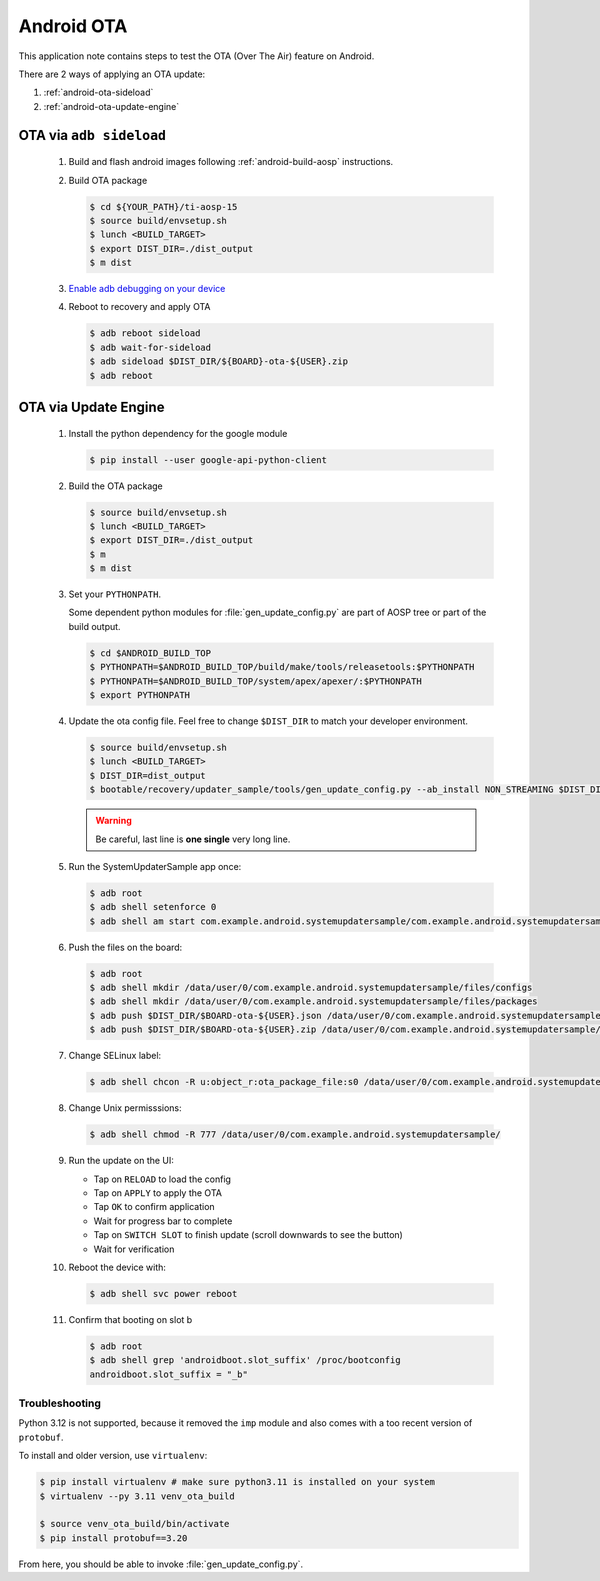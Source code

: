###########
Android OTA
###########

This application note contains steps to test the OTA (Over The Air) feature on Android.

There are 2 ways of applying an OTA update:

1. :ref:`android-ota-sideload`
2. :ref:`android-ota-update-engine`


.. _android-ota-sideload:

************************
OTA via ``adb sideload``
************************

   #. Build and flash android images following :ref:`android-build-aosp` instructions.

   #. Build OTA package

      .. code-block:: console

         $ cd ${YOUR_PATH}/ti-aosp-15
         $ source build/envsetup.sh
         $ lunch <BUILD_TARGET>
         $ export DIST_DIR=./dist_output
         $ m dist

   #. `Enable adb debugging on your device <https://developer.android.com/studio/command-line/adb#Enabling>`__

   #. Reboot to recovery and apply OTA

      .. ifconfig:: CONFIG_part_variant in ('AM62X')

         .. code-block:: console

            $ BOARD=am62x

      .. ifconfig:: CONFIG_part_variant in ('AM62PX')

         .. code-block:: console

            $ BOARD=am62p

      .. code-block:: console

         $ adb reboot sideload
         $ adb wait-for-sideload
         $ adb sideload $DIST_DIR/${BOARD}-ota-${USER}.zip
         $ adb reboot


.. _android-ota-update-engine:

*********************
OTA via Update Engine
*********************

   #. Install the python dependency for the google module

      .. code-block:: console

         $ pip install --user google-api-python-client

   #. Build the OTA package

      .. code-block:: console

         $ source build/envsetup.sh
         $ lunch <BUILD_TARGET>
         $ export DIST_DIR=./dist_output
         $ m
         $ m dist

   #. Set your ``PYTHONPATH``.

      Some dependent python modules for :file:`gen_update_config.py` are part of AOSP tree or
      part of the build output.

      .. code-block:: console

         $ cd $ANDROID_BUILD_TOP
         $ PYTHONPATH=$ANDROID_BUILD_TOP/build/make/tools/releasetools:$PYTHONPATH
         $ PYTHONPATH=$ANDROID_BUILD_TOP/system/apex/apexer/:$PYTHONPATH
         $ export PYTHONPATH

   #. Update the ota config file. Feel free to change ``$DIST_DIR`` to match your developer environment.

      .. ifconfig:: CONFIG_part_variant in ('AM62X')

         .. code-block:: console

            $ BOARD=am62x

      .. ifconfig:: CONFIG_part_variant in ('AM62PX')

         .. code-block:: console

            $ BOARD=am62p

      .. code-block:: console

         $ source build/envsetup.sh
         $ lunch <BUILD_TARGET>
         $ DIST_DIR=dist_output
         $ bootable/recovery/updater_sample/tools/gen_update_config.py --ab_install NON_STREAMING $DIST_DIR/$BOARD-ota-${USER}.zip $DIST_DIR/$BOARD-ota-${USER}.json file:///data/user/0/com.example.android.systemupdatersample/files/packages/$BOARD-ota-${USER}.zip

      .. warning::

         Be careful, last line is **one single** very long line.

   #. Run the SystemUpdaterSample app once:

      .. code-block:: console

         $ adb root
         $ adb shell setenforce 0
         $ adb shell am start com.example.android.systemupdatersample/com.example.android.systemupdatersample.ui.MainActivity

   #. Push the files on the board:

      .. code-block:: console

         $ adb root
         $ adb shell mkdir /data/user/0/com.example.android.systemupdatersample/files/configs
         $ adb shell mkdir /data/user/0/com.example.android.systemupdatersample/files/packages
         $ adb push $DIST_DIR/$BOARD-ota-${USER}.json /data/user/0/com.example.android.systemupdatersample/files/configs/
         $ adb push $DIST_DIR/$BOARD-ota-${USER}.zip /data/user/0/com.example.android.systemupdatersample/files/packages/

   #. Change SELinux label:

      .. code-block:: console

         $ adb shell chcon -R u:object_r:ota_package_file:s0 /data/user/0/com.example.android.systemupdatersample/


   #. Change Unix permisssions:

      .. code-block:: console

         $ adb shell chmod -R 777 /data/user/0/com.example.android.systemupdatersample/

   #. Run the update on the UI:

      - Tap on ``RELOAD`` to load the config
      - Tap on ``APPLY`` to apply the OTA
      - Tap ``OK`` to confirm application
      - Wait for progress bar to complete
      - Tap on ``SWITCH SLOT`` to finish update (scroll downwards to see the button)
      - Wait for verification

   #. Reboot the device with:

      .. code-block:: console

         $ adb shell svc power reboot

   #. Confirm that booting on slot b

      .. code-block:: console

         $ adb root
         $ adb shell grep 'androidboot.slot_suffix' /proc/bootconfig
         androidboot.slot_suffix = "_b"


Troubleshooting
===============

Python 3.12 is not supported, because it removed the ``imp`` module and also comes with a
too recent version of ``protobuf``.

To install and older version, use ``virtualenv``:

.. code-block:: console

   $ pip install virtualenv # make sure python3.11 is installed on your system
   $ virtualenv --py 3.11 venv_ota_build

   $ source venv_ota_build/bin/activate
   $ pip install protobuf==3.20

From here, you should be able to invoke :file:`gen_update_config.py`.
